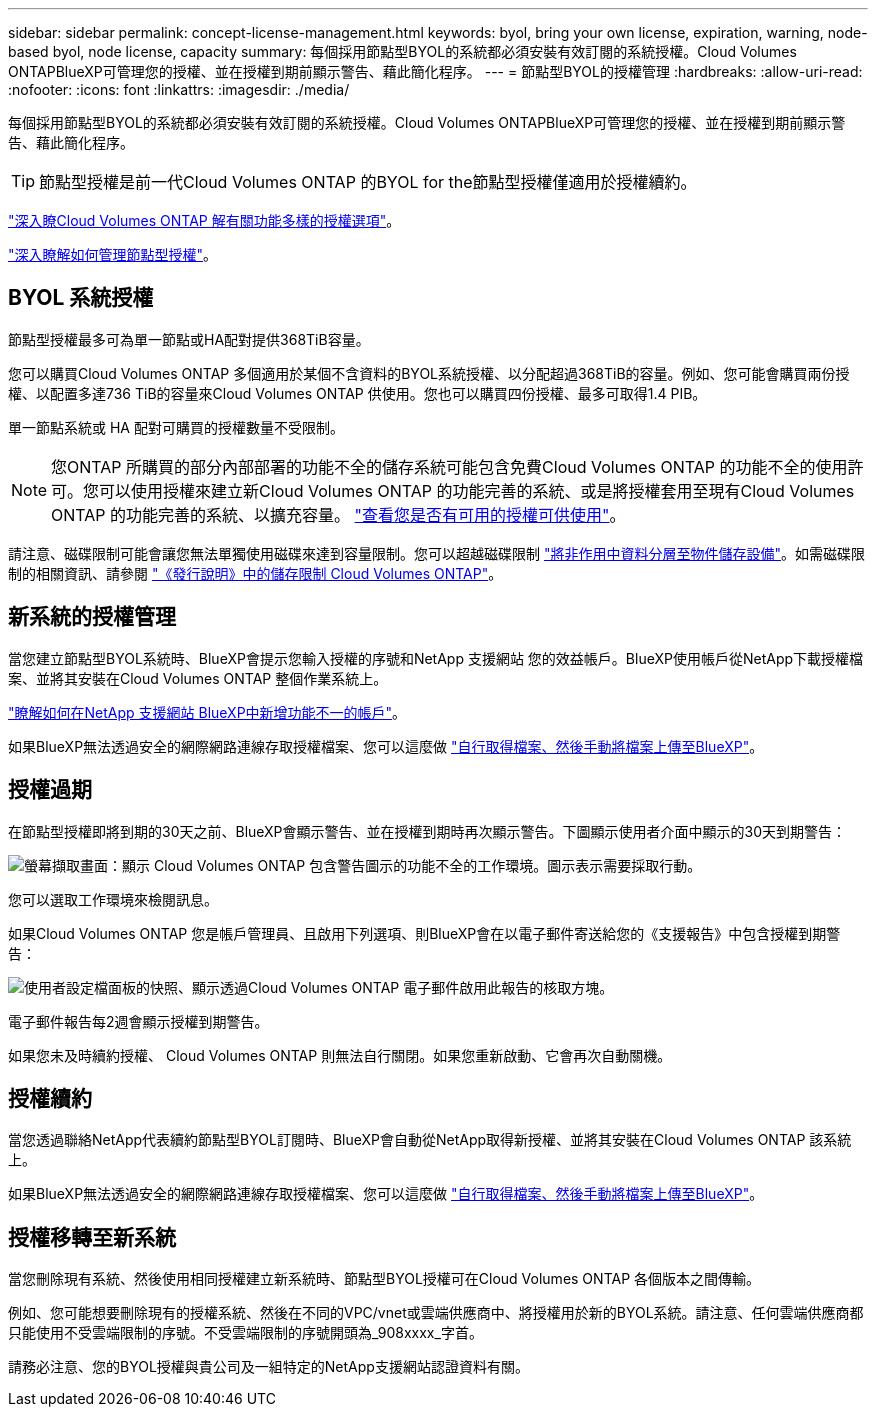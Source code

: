 ---
sidebar: sidebar 
permalink: concept-license-management.html 
keywords: byol, bring your own license, expiration, warning, node-based byol, node license, capacity 
summary: 每個採用節點型BYOL的系統都必須安裝有效訂閱的系統授權。Cloud Volumes ONTAPBlueXP可管理您的授權、並在授權到期前顯示警告、藉此簡化程序。 
---
= 節點型BYOL的授權管理
:hardbreaks:
:allow-uri-read: 
:nofooter: 
:icons: font
:linkattrs: 
:imagesdir: ./media/


[role="lead"]
每個採用節點型BYOL的系統都必須安裝有效訂閱的系統授權。Cloud Volumes ONTAPBlueXP可管理您的授權、並在授權到期前顯示警告、藉此簡化程序。


TIP: 節點型授權是前一代Cloud Volumes ONTAP 的BYOL for the節點型授權僅適用於授權續約。

link:concept-licensing.html["深入瞭Cloud Volumes ONTAP 解有關功能多樣的授權選項"]。

link:https://docs.netapp.com/us-en/cloud-manager-cloud-volumes-ontap/task-manage-node-licenses.html["深入瞭解如何管理節點型授權"^]。



== BYOL 系統授權

節點型授權最多可為單一節點或HA配對提供368TiB容量。

您可以購買Cloud Volumes ONTAP 多個適用於某個不含資料的BYOL系統授權、以分配超過368TiB的容量。例如、您可能會購買兩份授權、以配置多達736 TiB的容量來Cloud Volumes ONTAP 供使用。您也可以購買四份授權、最多可取得1.4 PIB。

單一節點系統或 HA 配對可購買的授權數量不受限制。


NOTE: 您ONTAP 所購買的部分內部部署的功能不全的儲存系統可能包含免費Cloud Volumes ONTAP 的功能不全的使用許可。您可以使用授權來建立新Cloud Volumes ONTAP 的功能完善的系統、或是將授權套用至現有Cloud Volumes ONTAP 的功能完善的系統、以擴充容量。 https://docs.netapp.com/us-en/cloud-manager-ontap-onprem/task-managing-ontap.html#viewing-unused-cloud-volumes-ontap-licenses["查看您是否有可用的授權可供使用"^]。

請注意、磁碟限制可能會讓您無法單獨使用磁碟來達到容量限制。您可以超越磁碟限制 link:concept-data-tiering.html["將非作用中資料分層至物件儲存設備"]。如需磁碟限制的相關資訊、請參閱 https://docs.netapp.com/us-en/cloud-volumes-ontap-relnotes/["《發行說明》中的儲存限制 Cloud Volumes ONTAP"^]。



== 新系統的授權管理

當您建立節點型BYOL系統時、BlueXP會提示您輸入授權的序號和NetApp 支援網站 您的效益帳戶。BlueXP使用帳戶從NetApp下載授權檔案、並將其安裝在Cloud Volumes ONTAP 整個作業系統上。

https://docs.netapp.com/us-en/cloud-manager-setup-admin/task-adding-nss-accounts.html["瞭解如何在NetApp 支援網站 BlueXP中新增功能不一的帳戶"^]。

如果BlueXP無法透過安全的網際網路連線存取授權檔案、您可以這麼做 link:task-manage-node-licenses.html["自行取得檔案、然後手動將檔案上傳至BlueXP"]。



== 授權過期

在節點型授權即將到期的30天之前、BlueXP會顯示警告、並在授權到期時再次顯示警告。下圖顯示使用者介面中顯示的30天到期警告：

image:screenshot_warning.gif["螢幕擷取畫面：顯示 Cloud Volumes ONTAP 包含警告圖示的功能不全的工作環境。圖示表示需要採取行動。"]

您可以選取工作環境來檢閱訊息。

如果Cloud Volumes ONTAP 您是帳戶管理員、且啟用下列選項、則BlueXP會在以電子郵件寄送給您的《支援報告》中包含授權到期警告：

image:screenshot_cvo_report.gif["使用者設定檔面板的快照、顯示透過Cloud Volumes ONTAP 電子郵件啟用此報告的核取方塊。"]

電子郵件報告每2週會顯示授權到期警告。

如果您未及時續約授權、 Cloud Volumes ONTAP 則無法自行關閉。如果您重新啟動、它會再次自動關機。



== 授權續約

當您透過聯絡NetApp代表續約節點型BYOL訂閱時、BlueXP會自動從NetApp取得新授權、並將其安裝在Cloud Volumes ONTAP 該系統上。

如果BlueXP無法透過安全的網際網路連線存取授權檔案、您可以這麼做 link:task-manage-node-licenses.html["自行取得檔案、然後手動將檔案上傳至BlueXP"]。



== 授權移轉至新系統

當您刪除現有系統、然後使用相同授權建立新系統時、節點型BYOL授權可在Cloud Volumes ONTAP 各個版本之間傳輸。

例如、您可能想要刪除現有的授權系統、然後在不同的VPC/vnet或雲端供應商中、將授權用於新的BYOL系統。請注意、任何雲端供應商都只能使用不受雲端限制的序號。不受雲端限制的序號開頭為_908xxxx_字首。

請務必注意、您的BYOL授權與貴公司及一組特定的NetApp支援網站認證資料有關。
